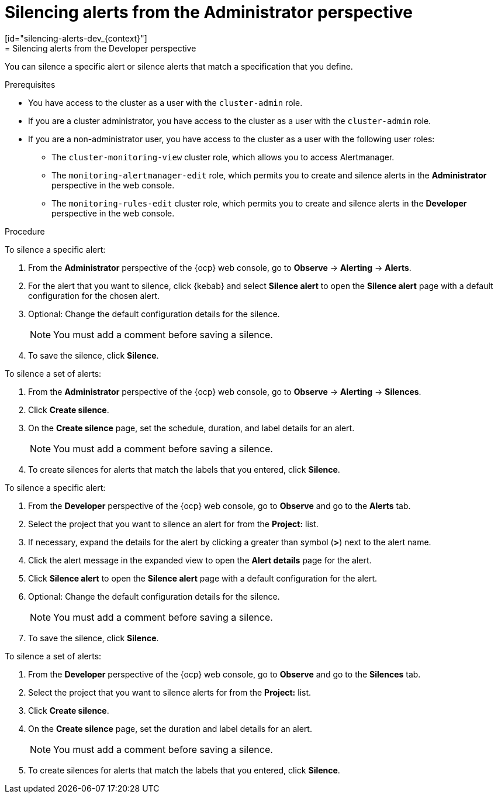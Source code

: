 // Module included in the following assemblies:
//
// * observability/monitoring/managing-alerts.adoc

:_mod-docs-content-type: PROCEDURE
// tag::ADM[]
[id="silencing-alerts-adm_{context}"]
= Silencing alerts from the Administrator perspective
// end::ADM[]
// tag::DEV[]
[id="silencing-alerts-dev_{context}"]
= Silencing alerts from the Developer perspective
// end::DEV[]

[role="_abstract"]
You can silence a specific alert or silence alerts that match a specification that you define.

.Prerequisites

// tag::ADM[]
* You have access to the cluster as a user with the `cluster-admin` role.
// end::ADM[]

// tag::DEV[]
ifndef::openshift-dedicated,openshift-rosa[]
* If you are a cluster administrator, you have access to the cluster as a user with the `cluster-admin` role.
endif::openshift-dedicated,openshift-rosa[]
ifdef::openshift-dedicated,openshift-rosa[]
* If you are a cluster administrator, you have access to the cluster as a user with the `dedicated-admin` role.
endif::openshift-dedicated,openshift-rosa[]
* If you are a non-administrator user, you have access to the cluster as a user with the following user roles:
** The `cluster-monitoring-view` cluster role, which allows you to access Alertmanager.
** The `monitoring-alertmanager-edit` role, which permits you to create and silence alerts in the *Administrator* perspective in the web console.
** The `monitoring-rules-edit` cluster role, which permits you to create and silence alerts in the *Developer* perspective in the web console.
// end::DEV[]

.Procedure

// tag::ADM[]
To silence a specific alert:

. From the *Administrator* perspective of the {ocp} web console, go to *Observe* -> *Alerting* -> *Alerts*.

. For the alert that you want to silence, click {kebab} and select *Silence alert* to open the *Silence alert* page with a default configuration for the chosen alert.

. Optional: Change the default configuration details for the silence.
+
[NOTE]
====
You must add a comment before saving a silence.
====

. To save the silence, click *Silence*.

To silence a set of alerts:

. From the *Administrator* perspective of the {ocp} web console, go to *Observe* -> *Alerting* -> *Silences*.

. Click *Create silence*.

. On the *Create silence* page, set the schedule, duration, and label details for an alert.
+
[NOTE]
====
You must add a comment before saving a silence.
====

. To create silences for alerts that match the labels that you entered, click *Silence*.
// end::ADM[]

// tag::DEV[]
To silence a specific alert:

. From the *Developer* perspective of the {ocp} web console, go to *Observe* and go to the *Alerts* tab.

. Select the project that you want to silence an alert for from the *Project:* list. 

. If necessary, expand the details for the alert by clicking a greater than symbol (*>*) next to the alert name.

. Click the alert message in the expanded view to open the *Alert details* page for the alert.

. Click *Silence alert* to open the *Silence alert* page with a default configuration for the alert.

. Optional: Change the default configuration details for the silence.
+
[NOTE]
====
You must add a comment before saving a silence.
====

. To save the silence, click *Silence*.

To silence a set of alerts:

. From the *Developer* perspective of the {ocp} web console, go to *Observe* and go to the *Silences* tab.

. Select the project that you want to silence alerts for from the *Project:* list. 

. Click *Create silence*.

. On the *Create silence* page, set the duration and label details for an alert.
+
[NOTE]
====
You must add a comment before saving a silence.
====

. To create silences for alerts that match the labels that you entered, click *Silence*.
// end::DEV[]